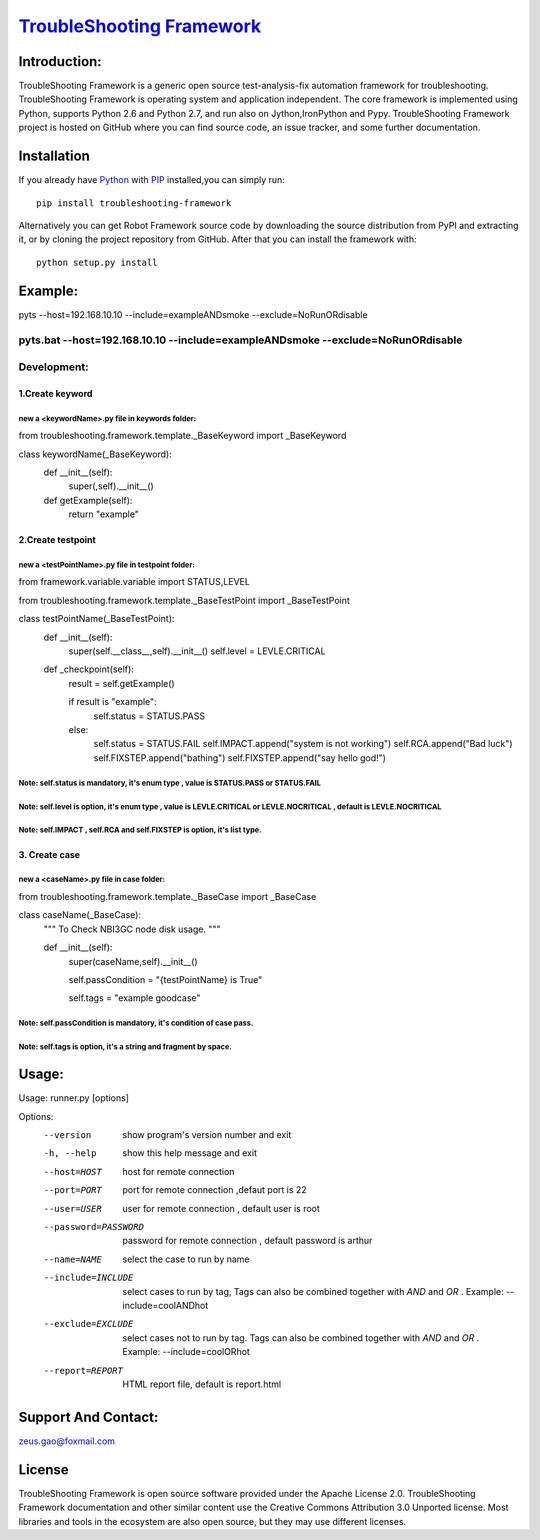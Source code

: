 ===============================================================================
`TroubleShooting Framework   <https://github.com/gaoxiaofeng/troubleShooting>`_
===============================================================================


*************
Introduction:
*************

TroubleShooting Framework is a generic open source test-analysis-fix automation framework for troubleshooting.
TroubleShooting Framework is operating system and application independent. The core framework is implemented using Python, supports Python 2.6 and Python 2.7, and run also on Jython,IronPython and Pypy. 
TroubleShooting Framework project is hosted on GitHub where you can find source code, an issue tracker, and some further documentation. 

.. image:: https://img.shields.io/pypi/v/troubleshooting-framework.svg?label=version
   :target: https://pypi.python.org/pypi/troubleshooting-framework
   :alt: Latest version

.. image:: https://img.shields.io/pypi/l/troubleshooting-framework.svg
   :target: http://www.apache.org/licenses/LICENSE-2.0.html
   :alt: License

*************
Installation
*************


If you already have `Python <http://python.org>`_  with `PIP <https://pypi.python.org/pypi/pip/>`_ installed,you can simply run::

    pip install troubleshooting-framework

Alternatively you can get Robot Framework source code by downloading the source
distribution from PyPI and extracting it, or by cloning the project repository
from GitHub. After that you can install the framework with::

    python setup.py install

  
********
Example:
********
pyts --host=192.168.10.10  --include=exampleANDsmoke --exclude=NoRunORdisable

pyts.bat --host=192.168.10.10  --include=exampleANDsmoke --exclude=NoRunORdisable
*************************
Development:
*************************
1.Create keyword
========================
new a <keywordName>.py file in keywords folder:
^^^^^^^^^^^^^^^^^^^^^^^^^^^^^^^^^^^^^^^^^^^^^^^
from troubleshooting.framework.template._BaseKeyword import _BaseKeyword

class keywordName(_BaseKeyword):
    def __init__(self):
        super(,self).__init__()
    def getExample(self):
        return "example"

2.Create testpoint 
==================
new a <testPointName>.py file in testpoint folder:
^^^^^^^^^^^^^^^^^^^^^^^^^^^^^^^^^^^^^^^^^^^^^^^^^^
from framework.variable.variable import STATUS,LEVEL

from troubleshooting.framework.template._BaseTestPoint import _BaseTestPoint

class testPointName(_BaseTestPoint):
    def __init__(self):
        super(self.__class__,self).__init__()
        self.level = LEVLE.CRITICAL

    def _checkpoint(self):
        result = self.getExample()

        if result is "example":
            self.status = STATUS.PASS
        else:
            self.status = STATUS.FAIL
            self.IMPACT.append("system is not working")
            self.RCA.append("Bad luck")
            self.FIXSTEP.append("bathing")
            self.FIXSTEP.append("say hello god!")

Note:   **self.status** is mandatory, it's enum type , value is **STATUS.PASS** or **STATUS.FAIL**
^^^^^^^^^^^^^^^^^^^^^^^^^^^^^^^^^^^^^^^^^^^^^^^^^^^^^^^^^^^^^^^^^^^^^^^^^^^^^^^^^^^^^^^^^^^^^^^^^^^^^
Note:   **self.level** is option, it's enum type , value is **LEVLE.CRITICAL** or **LEVLE.NOCRITICAL** , default is **LEVLE.NOCRITICAL**
^^^^^^^^^^^^^^^^^^^^^^^^^^^^^^^^^^^^^^^^^^^^^^^^^^^^^^^^^^^^^^^^^^^^^^^^^^^^^^^^^^^^^^^^^^^^^^^^^^^^^^^^^^^^^^^^^^^^^^^^^^^^^^^^^^^^^^^^^^^^^^^
Note:   **self.IMPACT** , **self.RCA** and **self.FIXSTEP** is option, it's list type.
^^^^^^^^^^^^^^^^^^^^^^^^^^^^^^^^^^^^^^^^^^^^^^^^^^^^^^^^^^^^^^^^^^^^^^^^^^^^^^^^^^^^^^^^^^
3. Create case
==============
new a <caseName>.py file in case folder:
^^^^^^^^^^^^^^^^^^^^^^^^^^^^^^^^^^^^^^^^
from troubleshooting.framework.template._BaseCase import _BaseCase

class caseName(_BaseCase):
    """
    To Check NBI3GC node disk usage.
    """

    def __init__(self):
        super(caseName,self).__init__()

        self.passCondition = "{testPointName} is True"

        self.tags = "example goodcase"

Note:   **self.passCondition** is mandatory, it's condition of case pass.
^^^^^^^^^^^^^^^^^^^^^^^^^^^^^^^^^^^^^^^^^^^^^^^^^^^^^^^^^^^^^^^^^^^^^^^^^^
Note:   **self.tags** is option, it's a string and fragment by space.
^^^^^^^^^^^^^^^^^^^^^^^^^^^^^^^^^^^^^^^^^^^^^^^^^^^^^^^^^^^^^^^^^^^^^

******
Usage:
******
Usage: runner.py [options]

Options:
  --version            show program's version number and exit
  -h, --help           show this help message and exit
  --host=HOST          host for remote connection
  --port=PORT          port for remote connection ,defaut port is 22
  --user=USER          user for remote connection , default user is root
  --password=PASSWORD  password for remote connection , default password is
                       arthur
  --name=NAME          select the case to run by name
  --include=INCLUDE    select cases to run by tag, Tags can also be combined
                       together with  `AND` and `OR` .     Example:
                       --include=coolANDhot
  --exclude=EXCLUDE    select cases not to run by tag. Tags can also be
                       combined together with  `AND` and `OR` .     Example:
                       --include=coolORhot
  --report=REPORT      HTML report file, default is report.html


*********************
Support And Contact:
*********************

zeus.gao@foxmail.com

*******
License
*******


TroubleShooting Framework is open source software provided under the Apache License 2.0. TroubleShooting Framework documentation and other similar content use the Creative Commons Attribution 3.0 Unported license. Most libraries and tools in the ecosystem are also open source, but they may use different licenses.

